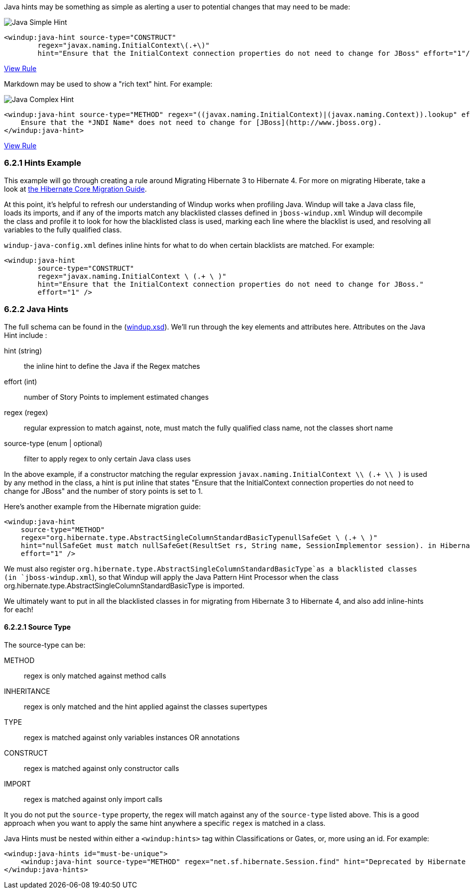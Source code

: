 Java hints may be something as simple as alerting a user to potential changes that may need to be made:

image:6-java-hint1.png[Java Simple Hint]

[source,xml]
------------------
<windup:java-hint source-type="CONSTRUCT" 
        regex="javax.naming.InitialContext\(.+\)" 
        hint="Ensure that the InitialContext connection properties do not need to change for JBoss" effort="1"/>
------------------

https://github.com/jboss-windup/windup/blob/master/windup-engine/src/main/resources/windup/java/java-config.windup.xml[View Rule]

Markdown may be used to show a "rich text" hint. For example:

image:6-java-hint2.png[Java Complex Hint]

[source,xml]
------------------
<windup:java-hint source-type="METHOD" regex="((javax.naming.InitialContext)|(javax.naming.Context)).lookup" effort="1"> 
    Ensure that the *JNDI Name* does not need to change for [JBoss](http://www.jboss.org).
</windup:java-hint>
------------------

https://github.com/jboss-windup/windup/blob/master/windup-engine/src/main/resources/windup/java/java-config.windup.xml[View Rule]

6.2.1 Hints Example
~~~~~~~~~~~~~~~~~~~

This example will go through creating a rule around Migrating Hibernate 3 to Hibernate 4. For more on migrating Hiberate, take a look at https://community.jboss.org/wiki/HibernateCoreMigrationGuide40[the Hibernate Core Migration Guide].

At this point, it's helpful to refresh our understanding of Windup works when profiling Java. Windup will take a Java class file, loads its imports, and if any of the imports match any blacklisted classes defined in `jboss-windup.xml` Windup will decompile the class and profile it to look for how the blacklisted class is used, marking each line where the blacklist is used, and resolving all variables to the fully qualified class.

`windup-java-config.xml` defines inline hints for what to do when certain blacklists are matched. For example:

[source,xml]
------------------
<windup:java-hint 
        source-type="CONSTRUCT" 
        regex="javax.naming.InitialContext \ (.+ \ )" 
        hint="Ensure that the InitialContext connection properties do not need to change for JBoss." 
        effort="1" />
------------------

6.2.2 Java Hints
~~~~~~~~~~~~~~~~

The full schema can be found in the (https://github.com/jboss-windup/windup/blob/master/src/main/resources/namespace/windup.xsd:[windup.xsd]). We'll run through the key elements and attributes here. Attributes on the Java Hint include :

hint (string)::
  the inline hint to define the Java if the Regex matches
effort (int)::
  number of Story Points to implement estimated changes
regex (regex)::
  regular expression to match against, note, must match the fully qualified class name, not the classes short name
source-type (enum | optional)::
  filter to apply regex to only certain Java class uses

In the above example, if a constructor matching the regular expression `javax.naming.InitialContext \\ (.+ \\ )` is used by any method in the class, a hint is put inline that states "Ensure that the InitialContext connection properties do not need to change for JBoss" and the number of story points is set to 1.

Here's another example from the Hibernate migration guide:

[source,xml]
------------------
<windup:java-hint 
    source-type="METHOD" 
    regex="org.hibernate.type.AbstractSingleColumnStandardBasicTypenullSafeGet \ (.+ \ )" 
    hint="nullSafeGet must match nullSafeGet(ResultSet rs, String name, SessionImplementor session). in Hibernate 4." 
    effort="1" />
------------------

We must also register `org.hibernate.type.AbstractSingleColumnStandardBasicType`as a blacklisted classes (in `jboss-windup.xml`), so that Windup will apply the Java Pattern Hint Processor when the class org.hibernate.type.AbstractSingleColumnStandardBasicType is imported.

We ultimately want to put in all the blacklisted classes in for migrating from Hibernate 3 to Hibernate 4, and also add inline-hints for each!

6.2.2.1 Source Type
^^^^^^^^^^^^^^^^^^^

The source-type can be:

METHOD::
  regex is only matched against method calls
INHERITANCE::
  regex is only matched and the hint applied against the classes supertypes
TYPE::
  regex is matched against only variables instances OR annotations
CONSTRUCT::
  regex is matched against only constructor calls
IMPORT::
  regex is matched against only import calls

It you do not put the `source-type` property, the regex will match against any of the `source-type` listed above.  This is a good approach when you want to apply the same hint anywhere a specific `regex` is matched in a class.

Java Hints must be nested within either a `<windup:hints>` tag within Classifications or Gates, or, more using an id. For example:

[source,xml]
------------------
<windup:java-hints id="must-be-unique">
    <windup:java-hint source-type="METHOD" regex="net.sf.hibernate.Session.find" hint="Deprecated by Hibernate 3, moved to org.hibernate.classic -- use createQuery()" effort="2"/>
</windup:java-hints>
------------------

